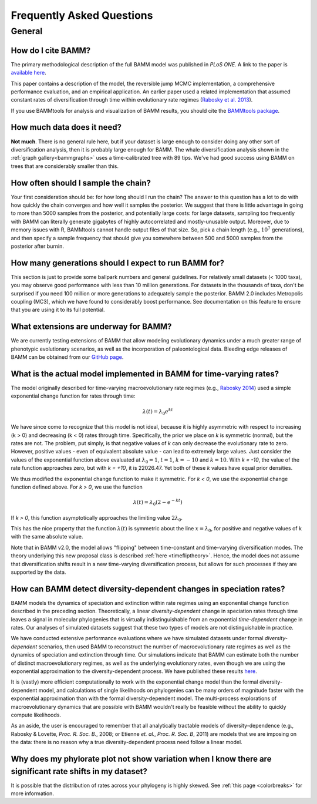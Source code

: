 Frequently Asked Questions
==========================
 
General
.......

How do I cite BAMM?
-------------------------------

The primary methodological description of the full BAMM model was published in *PLoS ONE*. A link to the paper is `available here <http://www.plosone.org/article/info%3Adoi%2F10.1371%2Fjournal.pone.0089543>`_. 

This paper contains a description of the model, the reversible jump MCMC implementation, a comprehensive performance evaluation, and an empirical application. An earlier paper used a related implementation that assumed constant rates of diversification through time within evolutionary rate regimes (`Rabosky et al. 2013 <http://www.nature.com/ncomms/2013/130606/ncomms2958/full/ncomms2958.html>`_). 

If you use BAMMtools for analysis and visualization of BAMM results, you should cite the `BAMMtools package <http://onlinelibrary.wiley.com/doi/10.1111/2041-210X.12199/abstract>`_.

How much data does it need?
---------------------------
**Not much**. There is no general rule here, but if your dataset is large enough to consider doing any other sort of diversification analysis, then it is probably large enough for BAMM. The whale diversification analysis shown in the :ref:`graph gallery<bammgraphs>` uses a time-calibrated tree with 89 tips. We've had good success using BAMM on trees that are considerably smaller than this. 




How often should I sample the chain?
------------------------------------

.. _howmanyevents:

Your first consideration should be: for how long should I run the chain? The answer to this question has a lot to do with how quickly the chain converges and how well it samples the posterior. We suggest that there is little advantage in going to more than 5000 samples from the posterior, and potentially large costs: for large datasets, sampling too frequently with BAMM can literally generate gigabytes of highly autocorrelated and mostly-unusable output. Moreover, due to memory issues with R, BAMMtools cannot handle output files of that size. So, pick a chain length (e.g., :math:`10^7` generations), and then specify a sample frequency that should give you somewhere between 500 and 5000 samples from the posterior after burnin. 


How many generations should I expect to run BAMM for?
------------------------------------------------------

This section is just to provide some ballpark numbers and general guidelines. For relatively small datasets (< 1000 taxa), you may observe good performance with less than 10 million generations. For datasets in the thousands of taxa, don't be surprised if you need 100 million or more generations to adequately sample the posterior. BAMM 2.0 includes Metropolis coupling (MC3), which we have found to considerably boost performance. See documentation on this feature to ensure that you are using it to its full potential.


What extensions are underway for BAMM?
--------------------------------------

We are currently testing extensions of BAMM that allow modeling evolutionary dynamics under a much greater range of phenotypic evolutionary scenarios, as well as the incorporation of paleontological data. Bleeding edge releases of BAMM can be obtained from our `GitHub page <https://github.com/macroevolution/bamm>`_.

What is the actual model implemented in BAMM for time-varying rates?
--------------------------------------------------------------------

The model originally described for time-varying macroevolutionary rate regimes (e.g., `Rabosky 2014
<http://www.plosone.org/article/info%3Adoi%2F10.1371%2Fjournal.pone.0089543>`_) used a simple exponential change function for rates through time:

.. math::
	\lambda(t) = \lambda_{0}e^{k t}

We have since come to recognize that this model is not ideal, because it is highly asymmetric with respect to increasing (k > 0) and decreasing (k < 0) rates through time. Specifically, the prior we place on *k* is symmetric (normal), but the rates are not. The problem, put simply, is that negative values of *k* can only decrease the evolutionary rate to zero. However, positive values - even of equivalent absolute value - can lead to extremely large values. Just consider the values of the exponential function above evaluated at :math:`\lambda_{0} = 1`, :math:`t = 1`, :math:`k = -10` and :math:`k = 10`.  With *k = -10*, the value of the rate function approaches zero, but with *k = +10*, it is 22026.47. Yet both of these *k* values have equal prior densities. 

We thus modified the exponential change function to make it symmetric. For *k < 0*, we use the exponential change function defined above. For *k > 0*, we use the function

.. math::
	\lambda(t) = \lambda_{0} (2 - e^{-k t})
	
If *k > 0*, this function asymptotically approaches the limiting value :math:`2\lambda_{0}`. 

This has the nice property that the function :math:`\lambda(t)` is symmetric about the line :math:`x = \lambda_{0}`, for positive and negative values of k with the same absolute value.

Note that in BAMM v2.0, the model allows "flipping" between time-constant and time-varying diversification modes. The theory underlying this new proposal class is described :ref:`here <timefliptheory>`. Hence, the model does not assume that diversification shifts result in a new time-varying diversification process, but allows for such processes if they are supported by the data.

	

How can BAMM detect diversity-dependent changes in speciation rates?
--------------------------------------------------------------------

BAMM models the dynamics of speciation and extinction within rate regimes using an exponential change function described in the preceding section. Theoretically, a linear *diversity-dependent* change in speciation rates through time leaves a signal in molecular phylogenies that is virtually indistinguishable from an exponential *time-dependent* change in rates. Our analyses of simulated datasets suggest that these two types of models are not distinguishable in practice. 

We have conducted extensive performance evaluations where we have simulated datasets under formal *diversity-dependent* scenarios, then used BAMM to reconstruct the number of macroevolutionary rate regimes as well as the dynamics of speciation and extinction through time. Our simulations indicate that BAMM can estimate both the number of distinct macroevolutionary regimes, as well as the underlying evolutionary rates, even though we are using the exponential approximation to the diversity-dependent process. We have published these results `here <http://www.plosone.org/article/info%3Adoi%2F10.1371%2Fjournal.pone.0089543>`_.
 
It is (vastly) more efficient computationally to work with the exponential change model than the formal diversity-dependent model, and calculations of single likelihoods on phylogenies can be many orders of magnitude faster with the exponential approximation than with the formal diversity-dependent model. The multi-process explorations of macroevolutionary dynamics that are possible with BAMM wouldn't really be feasible without the ability to quickly compute likelihoods. 
 
As an aside, the user is encouraged to remember that all analytically tractable models of diversity-dependence (e.g., Rabosky & Lovette, *Proc. R. Soc. B.*, 2008; or Etienne *et. al.*, *Proc. R. Soc. B*, 2011) are models that we are imposing on the data: there is no reason why a true diversity-dependent process need follow a linear model.



Why does my phylorate plot not show variation when I know there are significant rate shifts in my dataset?
----------------------------------------------------------------------------------------------------------

It is possible that the distribution of rates across your phylogeny is highly skewed. See :ref:`this page <colorbreaks>` for more information. 


